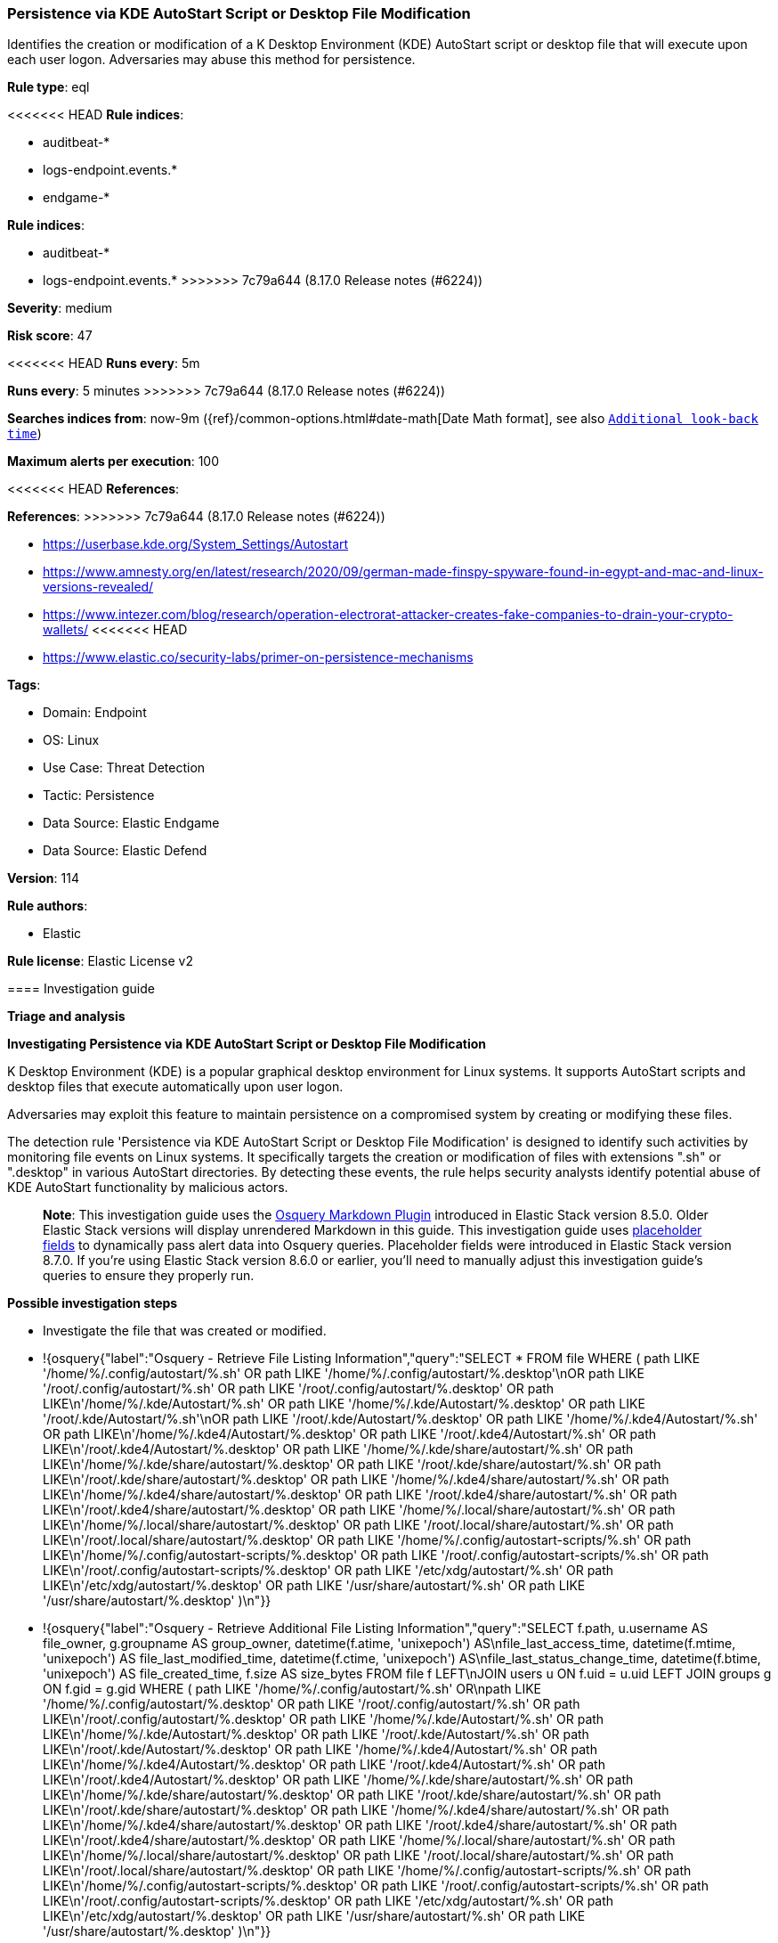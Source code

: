 [[persistence-via-kde-autostart-script-or-desktop-file-modification]]
=== Persistence via KDE AutoStart Script or Desktop File Modification

Identifies the creation or modification of a K Desktop Environment (KDE) AutoStart script or desktop file that will execute upon each user logon. Adversaries may abuse this method for persistence.

*Rule type*: eql

<<<<<<< HEAD
*Rule indices*: 

* auditbeat-*
* logs-endpoint.events.*
* endgame-*
=======
*Rule indices*:

* auditbeat-*
* logs-endpoint.events.*
>>>>>>> 7c79a644 (8.17.0 Release notes  (#6224))

*Severity*: medium

*Risk score*: 47

<<<<<<< HEAD
*Runs every*: 5m
=======
*Runs every*: 5 minutes
>>>>>>> 7c79a644 (8.17.0 Release notes  (#6224))

*Searches indices from*: now-9m ({ref}/common-options.html#date-math[Date Math format], see also <<rule-schedule, `Additional look-back time`>>)

*Maximum alerts per execution*: 100

<<<<<<< HEAD
*References*: 
=======
*References*:
>>>>>>> 7c79a644 (8.17.0 Release notes  (#6224))

* https://userbase.kde.org/System_Settings/Autostart
* https://www.amnesty.org/en/latest/research/2020/09/german-made-finspy-spyware-found-in-egypt-and-mac-and-linux-versions-revealed/
* https://www.intezer.com/blog/research/operation-electrorat-attacker-creates-fake-companies-to-drain-your-crypto-wallets/
<<<<<<< HEAD
* https://www.elastic.co/security-labs/primer-on-persistence-mechanisms

*Tags*: 

* Domain: Endpoint
* OS: Linux
* Use Case: Threat Detection
* Tactic: Persistence
* Data Source: Elastic Endgame
* Data Source: Elastic Defend

*Version*: 114

*Rule authors*: 

* Elastic

*Rule license*: Elastic License v2


==== Investigation guide



*Triage and analysis*



*Investigating Persistence via KDE AutoStart Script or Desktop File Modification*


K Desktop Environment (KDE) is a popular graphical desktop environment for Linux systems. It supports AutoStart scripts and desktop files that execute automatically upon user logon.

Adversaries may exploit this feature to maintain persistence on a compromised system by creating or modifying these files.

The detection rule 'Persistence via KDE AutoStart Script or Desktop File Modification' is designed to identify such activities by monitoring file events on Linux systems. It specifically targets the creation or modification of files with extensions ".sh" or ".desktop" in various AutoStart directories. By detecting these events, the rule helps security analysts identify potential abuse of KDE AutoStart functionality by malicious actors.

> **Note**:
> This investigation guide uses the https://www.elastic.co/guide/en/security/master/invest-guide-run-osquery.html[Osquery Markdown Plugin] introduced in Elastic Stack version 8.5.0. Older Elastic Stack versions will display unrendered Markdown in this guide.
> This investigation guide uses https://www.elastic.co/guide/en/security/current/osquery-placeholder-fields.html[placeholder fields] to dynamically pass alert data into Osquery queries. Placeholder fields were introduced in Elastic Stack version 8.7.0. If you're using Elastic Stack version 8.6.0 or earlier, you'll need to manually adjust this investigation guide's queries to ensure they properly run.


*Possible investigation steps*


- Investigate the file that was created or modified.
  - !{osquery{"label":"Osquery - Retrieve File Listing Information","query":"SELECT * FROM file WHERE ( path LIKE '/home/%/.config/autostart/%.sh' OR path LIKE '/home/%/.config/autostart/%.desktop'\nOR path LIKE '/root/.config/autostart/%.sh' OR path LIKE '/root/.config/autostart/%.desktop' OR path LIKE\n'/home/%/.kde/Autostart/%.sh' OR path LIKE '/home/%/.kde/Autostart/%.desktop' OR path LIKE '/root/.kde/Autostart/%.sh'\nOR path LIKE '/root/.kde/Autostart/%.desktop' OR path LIKE '/home/%/.kde4/Autostart/%.sh' OR path LIKE\n'/home/%/.kde4/Autostart/%.desktop' OR path LIKE '/root/.kde4/Autostart/%.sh' OR path LIKE\n'/root/.kde4/Autostart/%.desktop' OR path LIKE '/home/%/.kde/share/autostart/%.sh' OR path LIKE\n'/home/%/.kde/share/autostart/%.desktop' OR path LIKE '/root/.kde/share/autostart/%.sh' OR path LIKE\n'/root/.kde/share/autostart/%.desktop' OR path LIKE '/home/%/.kde4/share/autostart/%.sh' OR path LIKE\n'/home/%/.kde4/share/autostart/%.desktop' OR path LIKE '/root/.kde4/share/autostart/%.sh' OR path LIKE\n'/root/.kde4/share/autostart/%.desktop' OR path LIKE '/home/%/.local/share/autostart/%.sh' OR path LIKE\n'/home/%/.local/share/autostart/%.desktop' OR path LIKE '/root/.local/share/autostart/%.sh' OR path LIKE\n'/root/.local/share/autostart/%.desktop' OR path LIKE '/home/%/.config/autostart-scripts/%.sh' OR path LIKE\n'/home/%/.config/autostart-scripts/%.desktop' OR path LIKE '/root/.config/autostart-scripts/%.sh' OR path LIKE\n'/root/.config/autostart-scripts/%.desktop' OR path LIKE '/etc/xdg/autostart/%.sh' OR path LIKE\n'/etc/xdg/autostart/%.desktop' OR path LIKE '/usr/share/autostart/%.sh' OR path LIKE '/usr/share/autostart/%.desktop' )\n"}}
  - !{osquery{"label":"Osquery - Retrieve Additional File Listing Information","query":"SELECT f.path, u.username AS file_owner, g.groupname AS group_owner, datetime(f.atime, 'unixepoch') AS\nfile_last_access_time, datetime(f.mtime, 'unixepoch') AS file_last_modified_time, datetime(f.ctime, 'unixepoch') AS\nfile_last_status_change_time, datetime(f.btime, 'unixepoch') AS file_created_time, f.size AS size_bytes FROM file f LEFT\nJOIN users u ON f.uid = u.uid LEFT JOIN groups g ON f.gid = g.gid WHERE ( path LIKE '/home/%/.config/autostart/%.sh' OR\npath LIKE '/home/%/.config/autostart/%.desktop' OR path LIKE '/root/.config/autostart/%.sh' OR path LIKE\n'/root/.config/autostart/%.desktop' OR path LIKE '/home/%/.kde/Autostart/%.sh' OR path LIKE\n'/home/%/.kde/Autostart/%.desktop' OR path LIKE '/root/.kde/Autostart/%.sh' OR path LIKE\n'/root/.kde/Autostart/%.desktop' OR path LIKE '/home/%/.kde4/Autostart/%.sh' OR path LIKE\n'/home/%/.kde4/Autostart/%.desktop' OR path LIKE '/root/.kde4/Autostart/%.sh' OR path LIKE\n'/root/.kde4/Autostart/%.desktop' OR path LIKE '/home/%/.kde/share/autostart/%.sh' OR path LIKE\n'/home/%/.kde/share/autostart/%.desktop' OR path LIKE '/root/.kde/share/autostart/%.sh' OR path LIKE\n'/root/.kde/share/autostart/%.desktop' OR path LIKE '/home/%/.kde4/share/autostart/%.sh' OR path LIKE\n'/home/%/.kde4/share/autostart/%.desktop' OR path LIKE '/root/.kde4/share/autostart/%.sh' OR path LIKE\n'/root/.kde4/share/autostart/%.desktop' OR path LIKE '/home/%/.local/share/autostart/%.sh' OR path LIKE\n'/home/%/.local/share/autostart/%.desktop' OR path LIKE '/root/.local/share/autostart/%.sh' OR path LIKE\n'/root/.local/share/autostart/%.desktop' OR path LIKE '/home/%/.config/autostart-scripts/%.sh' OR path LIKE\n'/home/%/.config/autostart-scripts/%.desktop' OR path LIKE '/root/.config/autostart-scripts/%.sh' OR path LIKE\n'/root/.config/autostart-scripts/%.desktop' OR path LIKE '/etc/xdg/autostart/%.sh' OR path LIKE\n'/etc/xdg/autostart/%.desktop' OR path LIKE '/usr/share/autostart/%.sh' OR path LIKE '/usr/share/autostart/%.desktop' )\n"}}
- Investigate the script execution chain (parent process tree) for unknown processes. Examine their executable files for prevalence and whether they are located in expected locations.
  - !{osquery{"label":"Osquery - Retrieve Running Processes by User","query":"SELECT pid, username, name FROM processes p JOIN users u ON u.uid = p.uid ORDER BY username"}}
- Investigate other alerts associated with the user/host during the past 48 hours.
- Validate the activity is not related to planned patches, updates, network administrator activity, or legitimate software installations.
- Investigate whether the altered scripts call other malicious scripts elsewhere on the file system. 
  - If scripts or executables were dropped, retrieve the files and determine if they are malicious:
    - Use a private sandboxed malware analysis system to perform analysis.
      - Observe and collect information about the following activities:
        - Attempts to contact external domains and addresses.
          - Check if the domain is newly registered or unexpected.
          - Check the reputation of the domain or IP address.
        - File access, modification, and creation activities.
        - Cron jobs, services and other persistence mechanisms.
            - !{osquery{"label":"Osquery - Retrieve Crontab Information","query":"SELECT * FROM crontab"}}
- Investigate abnormal behaviors by the subject process/user such as network connections, file modifications, and any other spawned child processes.
  - Investigate listening ports and open sockets to look for potential command and control traffic or data exfiltration.
    - !{osquery{"label":"Osquery - Retrieve Listening Ports","query":"SELECT pid, address, port, socket, protocol, path FROM listening_ports"}}
    - !{osquery{"label":"Osquery - Retrieve Open Sockets","query":"SELECT pid, family, remote_address, remote_port, socket, state FROM process_open_sockets"}}
  - Identify the user account that performed the action, analyze it, and check whether it should perform this kind of action.
    - !{osquery{"label":"Osquery - Retrieve Information for a Specific User","query":"SELECT * FROM users WHERE username = {{user.name}}"}}
- Investigate whether the user is currently logged in and active.
    - !{osquery{"label":"Osquery - Investigate the Account Authentication Status","query":"SELECT * FROM logged_in_users WHERE user = {{user.name}}"}}


*False positive analysis*


- If this activity is related to new benign software installation activity, consider adding exceptions — preferably with a combination of user and command line conditions.
- If this activity is related to a system administrator who uses cron jobs for administrative purposes, consider adding exceptions for this specific administrator user account. 
- Try to understand the context of the execution by thinking about the user, machine, or business purpose. A small number of endpoints, such as servers with unique software, might appear unusual but satisfy a specific business need.


*Response and Remediation*


- Initiate the incident response process based on the outcome of the triage.
- Isolate the involved host to prevent further post-compromise behavior.
- If the triage identified malware, search the environment for additional compromised hosts.
  - Implement temporary network rules, procedures, and segmentation to contain the malware.
  - Stop suspicious processes.
  - Immediately block the identified indicators of compromise (IoCs).
  - Inspect the affected systems for additional malware backdoors like reverse shells, reverse proxies, or droppers that attackers could use to reinfect the system.
- Investigate credential exposure on systems compromised or used by the attacker to ensure all compromised accounts are identified. Reset passwords for these accounts and other potentially compromised credentials, such as email, business systems, and web services.
- Run a full antimalware scan. This may reveal additional artifacts left in the system, persistence mechanisms, and malware components.
- Determine the initial vector abused by the attacker and take action to prevent reinfection through the same vector.
- Leverage the incident response data and logging to improve the mean time to detect (MTTD) and the mean time to respond (MTTR).


==== Setup



*Setup*


This rule requires data coming in from one of the following integrations:
- Elastic Defend
- Auditbeat


*Elastic Defend Integration Setup*

Elastic Defend is integrated into the Elastic Agent using Fleet. Upon configuration, the integration allows the Elastic Agent to monitor events on your host and send data to the Elastic Security app.


*Prerequisite Requirements:*

- Fleet is required for Elastic Defend.
- To configure Fleet Server refer to the https://www.elastic.co/guide/en/fleet/current/fleet-server.html[documentation].


*The following steps should be executed in order to add the Elastic Defend integration on a Linux System:*

- Go to the Kibana home page and click "Add integrations".
- In the query bar, search for "Elastic Defend" and select the integration to see more details about it.
- Click "Add Elastic Defend".
- Configure the integration name and optionally add a description.
- Select the type of environment you want to protect, either "Traditional Endpoints" or "Cloud Workloads".
- Select a configuration preset. Each preset comes with different default settings for Elastic Agent, you can further customize these later by configuring the Elastic Defend integration policy. https://www.elastic.co/guide/en/security/current/configure-endpoint-integration-policy.html[Helper guide].
- We suggest selecting "Complete EDR (Endpoint Detection and Response)" as a configuration setting, that provides "All events; all preventions"
- Enter a name for the agent policy in "New agent policy name". If other agent policies already exist, you can click the "Existing hosts" tab and select an existing policy instead.
For more details on Elastic Agent configuration settings, refer to the https://www.elastic.co/guide/en/fleet/8.10/agent-policy.html[helper guide].
- Click "Save and Continue".
- To complete the integration, select "Add Elastic Agent to your hosts" and continue to the next section to install the Elastic Agent on your hosts.
For more details on Elastic Defend refer to the https://www.elastic.co/guide/en/security/current/install-endpoint.html[helper guide].


*Auditbeat Setup*

Auditbeat is a lightweight shipper that you can install on your servers to audit the activities of users and processes on your systems. For example, you can use Auditbeat to collect and centralize audit events from the Linux Audit Framework. You can also use Auditbeat to detect changes to critical files, like binaries and configuration files, and identify potential security policy violations.


*The following steps should be executed in order to add the Auditbeat on a Linux System:*

- Elastic provides repositories available for APT and YUM-based distributions. Note that we provide binary packages, but no source packages.
- To install the APT and YUM repositories follow the setup instructions in this https://www.elastic.co/guide/en/beats/auditbeat/current/setup-repositories.html[helper guide].
- To run Auditbeat on Docker follow the setup instructions in the https://www.elastic.co/guide/en/beats/auditbeat/current/running-on-docker.html[helper guide].
- To run Auditbeat on Kubernetes follow the setup instructions in the https://www.elastic.co/guide/en/beats/auditbeat/current/running-on-kubernetes.html[helper guide].
- For complete “Setup and Run Auditbeat” information refer to the https://www.elastic.co/guide/en/beats/auditbeat/current/setting-up-and-running.html[helper guide].


*Custom Ingest Pipeline*

For versions <8.2, you need to add a custom ingest pipeline to populate `event.ingested` with @timestamp for non-elastic-agent indexes, like auditbeats/filebeat/winlogbeat etc. For more details to add a custom ingest pipeline refer to the https://www.elastic.co/guide/en/fleet/current/data-streams-pipeline-tutorial.html[guide].
=======

*Tags*:

* Elastic
* Host
* Linux
* Threat Detection
* Persistence

*Version*: 100 (<<persistence-via-kde-autostart-script-or-desktop-file-modification-history, version history>>)

*Added ({stack} release)*: 7.12.0

*Last modified ({stack} release)*: 8.5.0

*Rule authors*: Elastic

*Rule license*: Elastic License v2

==== Investigation guide


[source,markdown]
----------------------------------

----------------------------------
>>>>>>> 7c79a644 (8.17.0 Release notes  (#6224))


==== Rule query


<<<<<<< HEAD
[source, js]
----------------------------------
file where host.os.type == "linux" and event.type != "deletion" and
  file.extension in ("sh", "desktop") and
  file.path :
    (
      "/home/*/.config/autostart/*", "/root/.config/autostart/*",
      "/home/*/.kde/Autostart/*", "/root/.kde/Autostart/*",
      "/home/*/.kde4/Autostart/*", "/root/.kde4/Autostart/*",
      "/home/*/.kde/share/autostart/*", "/root/.kde/share/autostart/*",
      "/home/*/.kde4/share/autostart/*", "/root/.kde4/share/autostart/*",
      "/home/*/.local/share/autostart/*", "/root/.local/share/autostart/*",
      "/home/*/.config/autostart-scripts/*", "/root/.config/autostart-scripts/*",
      "/etc/xdg/autostart/*", "/usr/share/autostart/*"
    ) and
    not process.name in (
      "yum", "dpkg", "install", "dnf", "teams", "yum-cron", "dnf-automatic", "docker", "dockerd", "rpm", "pacman",
      "podman", "nautilus", "remmina", "cinnamon-settings.py", "executor", "xfce4-clipman", "jetbrains-toolbox",
      "ansible-admin"
    )

----------------------------------
=======
[source,js]
----------------------------------
file where event.type != "deletion" and file.extension in ("sh",
"desktop") and file.path : (
"/home/*/.config/autostart/*", "/root/.config/autostart/*",
"/home/*/.kde/Autostart/*", "/root/.kde/Autostart/*",
"/home/*/.kde4/Autostart/*", "/root/.kde4/Autostart/*",
"/home/*/.kde/share/autostart/*", "/root/.kde/share/autostart/*",
"/home/*/.kde4/share/autostart/*", "/root/.kde4/share/autostart/*",
"/home/*/.local/share/autostart/*", "/root/.local/share/autostart/*",
"/home/*/.config/autostart-scripts/*", "/root/.config/autostart-
scripts/*", "/etc/xdg/autostart/*", "/usr/share/autostart/*"
) and not process.name in ("yum", "dpkg", "install", "dnf",
"teams", "yum-cron", "dnf-automatic")
----------------------------------

==== Threat mapping
>>>>>>> 7c79a644 (8.17.0 Release notes  (#6224))

*Framework*: MITRE ATT&CK^TM^

* Tactic:
** Name: Persistence
** ID: TA0003
** Reference URL: https://attack.mitre.org/tactics/TA0003/
* Technique:
** Name: Boot or Logon Autostart Execution
** ID: T1547
** Reference URL: https://attack.mitre.org/techniques/T1547/
<<<<<<< HEAD
=======

[[persistence-via-kde-autostart-script-or-desktop-file-modification-history]]
==== Rule version history

Version 100 (8.5.0 release)::
* Formatting only

Version 4 (8.4.0 release)::
* Updated query, changed from:
+
[source, js]
----------------------------------
file where event.type != "deletion" and file.extension in ("sh",
"desktop") and file.path : (
"/home/*/.config/autostart/*", "/root/.config/autostart/*",
"/home/*/.kde/Autostart/*", "/root/.kde/Autostart/*",
"/home/*/.kde4/Autostart/*", "/root/.kde4/Autostart/*",
"/home/*/.kde/share/autostart/*", "/root/.kde/share/autostart/*",
"/home/*/.kde4/share/autostart/*", "/root/.kde4/share/autostart/*",
"/home/*/.local/share/autostart/*", "/root/.local/share/autostart/*",
"/home/*/.config/autostart-scripts/*", "/root/.config/autostart-
scripts/*", "/etc/xdg/autostart/*", "/usr/share/autostart/*"
)
----------------------------------

Version 2 (8.2.0 release)::
* Formatting only

>>>>>>> 7c79a644 (8.17.0 Release notes  (#6224))
